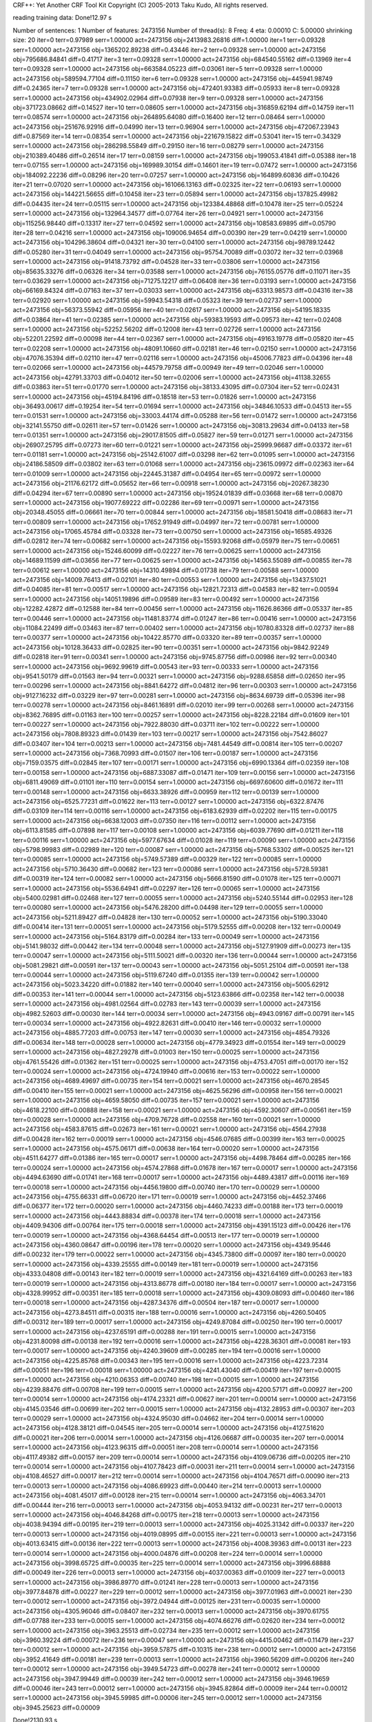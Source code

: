 CRF++: Yet Another CRF Tool Kit
Copyright (C) 2005-2013 Taku Kudo, All rights reserved.

reading training data: 
Done!12.97 s

Number of sentences: 1
Number of features:  2473156
Number of thread(s): 8
Freq:                4
eta:                 0.00010
C:                   5.00000
shrinking size:      20
iter=0 terr=0.97989 serr=1.00000 act=2473156 obj=2413983.26816 diff=1.00000
iter=1 terr=0.09328 serr=1.00000 act=2473156 obj=1365202.89238 diff=0.43446
iter=2 terr=0.09328 serr=1.00000 act=2473156 obj=795686.84841 diff=0.41717
iter=3 terr=0.09328 serr=1.00000 act=2473156 obj=684540.55162 diff=0.13969
iter=4 terr=0.09328 serr=1.00000 act=2473156 obj=663584.05223 diff=0.03061
iter=5 terr=0.09328 serr=1.00000 act=2473156 obj=589594.77104 diff=0.11150
iter=6 terr=0.09328 serr=1.00000 act=2473156 obj=445941.98749 diff=0.24365
iter=7 terr=0.09328 serr=1.00000 act=2473156 obj=472401.93383 diff=0.05933
iter=8 terr=0.09328 serr=1.00000 act=2473156 obj=434902.02964 diff=0.07938
iter=9 terr=0.09328 serr=1.00000 act=2473156 obj=371723.08662 diff=0.14527
iter=10 terr=0.08605 serr=1.00000 act=2473156 obj=316859.62194 diff=0.14759
iter=11 terr=0.08574 serr=1.00000 act=2473156 obj=264895.64080 diff=0.16400
iter=12 terr=0.08464 serr=1.00000 act=2473156 obj=251676.92916 diff=0.04990
iter=13 terr=0.96904 serr=1.00000 act=2473156 obj=472067.23943 diff=0.87569
iter=14 terr=0.08354 serr=1.00000 act=2473156 obj=221679.15822 diff=0.53041
iter=15 terr=0.34329 serr=1.00000 act=2473156 obj=286298.55849 diff=0.29150
iter=16 terr=0.08279 serr=1.00000 act=2473156 obj=210389.40486 diff=0.26514
iter=17 terr=0.08159 serr=1.00000 act=2473156 obj=199053.41841 diff=0.05388
iter=18 terr=0.07155 serr=1.00000 act=2473156 obj=169989.30154 diff=0.14601
iter=19 terr=0.07472 serr=1.00000 act=2473156 obj=184092.22236 diff=0.08296
iter=20 terr=0.07257 serr=1.00000 act=2473156 obj=164899.60836 diff=0.10426
iter=21 terr=0.07020 serr=1.00000 act=2473156 obj=161066.13163 diff=0.02325
iter=22 terr=0.06193 serr=1.00000 act=2473156 obj=144221.56655 diff=0.10458
iter=23 terr=0.05894 serr=1.00000 act=2473156 obj=137825.49982 diff=0.04435
iter=24 terr=0.05115 serr=1.00000 act=2473156 obj=123384.48868 diff=0.10478
iter=25 terr=0.05224 serr=1.00000 act=2473156 obj=132964.34577 diff=0.07764
iter=26 terr=0.04921 serr=1.00000 act=2473156 obj=115256.98440 diff=0.13317
iter=27 terr=0.04592 serr=1.00000 act=2473156 obj=108583.69895 diff=0.05790
iter=28 terr=0.04216 serr=1.00000 act=2473156 obj=109006.94654 diff=0.00390
iter=29 terr=0.04219 serr=1.00000 act=2473156 obj=104296.38604 diff=0.04321
iter=30 terr=0.04100 serr=1.00000 act=2473156 obj=98789.12442 diff=0.05280
iter=31 terr=0.04049 serr=1.00000 act=2473156 obj=95754.70089 diff=0.03072
iter=32 terr=0.03968 serr=1.00000 act=2473156 obj=91418.73792 diff=0.04528
iter=33 terr=0.03806 serr=1.00000 act=2473156 obj=85635.33276 diff=0.06326
iter=34 terr=0.03588 serr=1.00000 act=2473156 obj=76155.05776 diff=0.11071
iter=35 terr=0.03629 serr=1.00000 act=2473156 obj=71275.12217 diff=0.06408
iter=36 terr=0.03193 serr=1.00000 act=2473156 obj=66169.84324 diff=0.07163
iter=37 terr=0.03033 serr=1.00000 act=2473156 obj=63313.98573 diff=0.04316
iter=38 terr=0.02920 serr=1.00000 act=2473156 obj=59943.54318 diff=0.05323
iter=39 terr=0.02737 serr=1.00000 act=2473156 obj=56373.55942 diff=0.05956
iter=40 terr=0.02617 serr=1.00000 act=2473156 obj=54195.18335 diff=0.03864
iter=41 terr=0.02385 serr=1.00000 act=2473156 obj=59383.19593 diff=0.09573
iter=42 terr=0.02408 serr=1.00000 act=2473156 obj=52252.56202 diff=0.12008
iter=43 terr=0.02726 serr=1.00000 act=2473156 obj=52201.22592 diff=0.00098
iter=44 terr=0.02367 serr=1.00000 act=2473156 obj=49163.19778 diff=0.05820
iter=45 terr=0.02208 serr=1.00000 act=2473156 obj=48091.10660 diff=0.02181
iter=46 terr=0.02150 serr=1.00000 act=2473156 obj=47076.35394 diff=0.02110
iter=47 terr=0.02116 serr=1.00000 act=2473156 obj=45006.77823 diff=0.04396
iter=48 terr=0.02066 serr=1.00000 act=2473156 obj=44579.79758 diff=0.00949
iter=49 terr=0.02046 serr=1.00000 act=2473156 obj=42791.33703 diff=0.04012
iter=50 terr=0.02006 serr=1.00000 act=2473156 obj=41138.32655 diff=0.03863
iter=51 terr=0.01770 serr=1.00000 act=2473156 obj=38133.43095 diff=0.07304
iter=52 terr=0.02431 serr=1.00000 act=2473156 obj=45194.84196 diff=0.18518
iter=53 terr=0.01826 serr=1.00000 act=2473156 obj=36493.00617 diff=0.19254
iter=54 terr=0.01694 serr=1.00000 act=2473156 obj=34846.10533 diff=0.04513
iter=55 terr=0.01531 serr=1.00000 act=2473156 obj=33003.44174 diff=0.05288
iter=56 terr=0.01472 serr=1.00000 act=2473156 obj=32141.55750 diff=0.02611
iter=57 terr=0.01426 serr=1.00000 act=2473156 obj=30813.29634 diff=0.04133
iter=58 terr=0.01351 serr=1.00000 act=2473156 obj=29017.81505 diff=0.05827
iter=59 terr=0.01271 serr=1.00000 act=2473156 obj=26907.25795 diff=0.07273
iter=60 terr=0.01221 serr=1.00000 act=2473156 obj=25999.96687 diff=0.03372
iter=61 terr=0.01181 serr=1.00000 act=2473156 obj=25142.61007 diff=0.03298
iter=62 terr=0.01095 serr=1.00000 act=2473156 obj=24186.58509 diff=0.03802
iter=63 terr=0.01068 serr=1.00000 act=2473156 obj=23615.09972 diff=0.02363
iter=64 terr=0.01009 serr=1.00000 act=2473156 obj=22445.31387 diff=0.04954
iter=65 terr=0.00972 serr=1.00000 act=2473156 obj=21176.62172 diff=0.05652
iter=66 terr=0.00918 serr=1.00000 act=2473156 obj=20267.38230 diff=0.04294
iter=67 terr=0.00890 serr=1.00000 act=2473156 obj=19524.01839 diff=0.03668
iter=68 terr=0.00870 serr=1.00000 act=2473156 obj=19077.69222 diff=0.02286
iter=69 terr=0.00971 serr=1.00000 act=2473156 obj=20348.45055 diff=0.06661
iter=70 terr=0.00844 serr=1.00000 act=2473156 obj=18581.50418 diff=0.08683
iter=71 terr=0.00809 serr=1.00000 act=2473156 obj=17652.91949 diff=0.04997
iter=72 terr=0.00781 serr=1.00000 act=2473156 obj=17065.45784 diff=0.03328
iter=73 terr=0.00750 serr=1.00000 act=2473156 obj=16585.49326 diff=0.02812
iter=74 terr=0.00682 serr=1.00000 act=2473156 obj=15593.92068 diff=0.05979
iter=75 terr=0.00651 serr=1.00000 act=2473156 obj=15246.60099 diff=0.02227
iter=76 terr=0.00625 serr=1.00000 act=2473156 obj=14689.11599 diff=0.03656
iter=77 terr=0.00625 serr=1.00000 act=2473156 obj=14563.55089 diff=0.00855
iter=78 terr=0.00612 serr=1.00000 act=2473156 obj=14310.49894 diff=0.01738
iter=79 terr=0.00588 serr=1.00000 act=2473156 obj=14009.76413 diff=0.02101
iter=80 terr=0.00553 serr=1.00000 act=2473156 obj=13437.51021 diff=0.04085
iter=81 terr=0.00517 serr=1.00000 act=2473156 obj=12821.72313 diff=0.04583
iter=82 terr=0.00594 serr=1.00000 act=2473156 obj=14051.19896 diff=0.09589
iter=83 terr=0.00492 serr=1.00000 act=2473156 obj=12282.42872 diff=0.12588
iter=84 terr=0.00456 serr=1.00000 act=2473156 obj=11626.86366 diff=0.05337
iter=85 terr=0.00446 serr=1.00000 act=2473156 obj=11481.83774 diff=0.01247
iter=86 terr=0.00416 serr=1.00000 act=2473156 obj=11084.22499 diff=0.03463
iter=87 terr=0.00402 serr=1.00000 act=2473156 obj=10780.83328 diff=0.02737
iter=88 terr=0.00377 serr=1.00000 act=2473156 obj=10422.85770 diff=0.03320
iter=89 terr=0.00357 serr=1.00000 act=2473156 obj=10128.36433 diff=0.02825
iter=90 terr=0.00351 serr=1.00000 act=2473156 obj=9842.92249 diff=0.02818
iter=91 terr=0.00341 serr=1.00000 act=2473156 obj=9745.87756 diff=0.00986
iter=92 terr=0.00340 serr=1.00000 act=2473156 obj=9692.99619 diff=0.00543
iter=93 terr=0.00333 serr=1.00000 act=2473156 obj=9541.50179 diff=0.01563
iter=94 terr=0.00321 serr=1.00000 act=2473156 obj=9288.65858 diff=0.02650
iter=95 terr=0.00296 serr=1.00000 act=2473156 obj=8841.64272 diff=0.04812
iter=96 terr=0.00303 serr=1.00000 act=2473156 obj=9127.16232 diff=0.03229
iter=97 terr=0.00281 serr=1.00000 act=2473156 obj=8634.69739 diff=0.05396
iter=98 terr=0.00278 serr=1.00000 act=2473156 obj=8461.16891 diff=0.02010
iter=99 terr=0.00268 serr=1.00000 act=2473156 obj=8362.76895 diff=0.01163
iter=100 terr=0.00257 serr=1.00000 act=2473156 obj=8228.22184 diff=0.01609
iter=101 terr=0.00227 serr=1.00000 act=2473156 obj=7922.88030 diff=0.03711
iter=102 terr=0.00222 serr=1.00000 act=2473156 obj=7808.89323 diff=0.01439
iter=103 terr=0.00217 serr=1.00000 act=2473156 obj=7542.86027 diff=0.03407
iter=104 terr=0.00213 serr=1.00000 act=2473156 obj=7481.44549 diff=0.00814
iter=105 terr=0.00207 serr=1.00000 act=2473156 obj=7368.70993 diff=0.01507
iter=106 terr=0.00187 serr=1.00000 act=2473156 obj=7159.03575 diff=0.02845
iter=107 terr=0.00171 serr=1.00000 act=2473156 obj=6990.13364 diff=0.02359
iter=108 terr=0.00158 serr=1.00000 act=2473156 obj=6887.33087 diff=0.01471
iter=109 terr=0.00156 serr=1.00000 act=2473156 obj=6811.49069 diff=0.01101
iter=110 terr=0.00154 serr=1.00000 act=2473156 obj=6697.60600 diff=0.01672
iter=111 terr=0.00148 serr=1.00000 act=2473156 obj=6633.38926 diff=0.00959
iter=112 terr=0.00139 serr=1.00000 act=2473156 obj=6525.77231 diff=0.01622
iter=113 terr=0.00127 serr=1.00000 act=2473156 obj=6322.87476 diff=0.03109
iter=114 terr=0.00116 serr=1.00000 act=2473156 obj=6183.62939 diff=0.02202
iter=115 terr=0.00175 serr=1.00000 act=2473156 obj=6638.12003 diff=0.07350
iter=116 terr=0.00112 serr=1.00000 act=2473156 obj=6113.81585 diff=0.07898
iter=117 terr=0.00108 serr=1.00000 act=2473156 obj=6039.77690 diff=0.01211
iter=118 terr=0.00116 serr=1.00000 act=2473156 obj=5977.67634 diff=0.01028
iter=119 terr=0.00090 serr=1.00000 act=2473156 obj=5798.99983 diff=0.02989
iter=120 terr=0.00087 serr=1.00000 act=2473156 obj=5768.53302 diff=0.00525
iter=121 terr=0.00085 serr=1.00000 act=2473156 obj=5749.57389 diff=0.00329
iter=122 terr=0.00085 serr=1.00000 act=2473156 obj=5710.36430 diff=0.00682
iter=123 terr=0.00086 serr=1.00000 act=2473156 obj=5728.59381 diff=0.00319
iter=124 terr=0.00082 serr=1.00000 act=2473156 obj=5666.81590 diff=0.01078
iter=125 terr=0.00071 serr=1.00000 act=2473156 obj=5536.64941 diff=0.02297
iter=126 terr=0.00065 serr=1.00000 act=2473156 obj=5400.02981 diff=0.02468
iter=127 terr=0.00055 serr=1.00000 act=2473156 obj=5240.55144 diff=0.02953
iter=128 terr=0.00080 serr=1.00000 act=2473156 obj=5476.28200 diff=0.04498
iter=129 terr=0.00055 serr=1.00000 act=2473156 obj=5211.89427 diff=0.04828
iter=130 terr=0.00052 serr=1.00000 act=2473156 obj=5190.33040 diff=0.00414
iter=131 terr=0.00051 serr=1.00000 act=2473156 obj=5179.52555 diff=0.00208
iter=132 terr=0.00049 serr=1.00000 act=2473156 obj=5164.83179 diff=0.00284
iter=133 terr=0.00049 serr=1.00000 act=2473156 obj=5141.98032 diff=0.00442
iter=134 terr=0.00048 serr=1.00000 act=2473156 obj=5127.91909 diff=0.00273
iter=135 terr=0.00047 serr=1.00000 act=2473156 obj=5111.50021 diff=0.00320
iter=136 terr=0.00044 serr=1.00000 act=2473156 obj=5081.29821 diff=0.00591
iter=137 terr=0.00043 serr=1.00000 act=2473156 obj=5051.25104 diff=0.00591
iter=138 terr=0.00044 serr=1.00000 act=2473156 obj=5119.67240 diff=0.01355
iter=139 terr=0.00042 serr=1.00000 act=2473156 obj=5023.34220 diff=0.01882
iter=140 terr=0.00040 serr=1.00000 act=2473156 obj=5005.62912 diff=0.00353
iter=141 terr=0.00044 serr=1.00000 act=2473156 obj=5123.63866 diff=0.02358
iter=142 terr=0.00038 serr=1.00000 act=2473156 obj=4981.02564 diff=0.02783
iter=143 terr=0.00039 serr=1.00000 act=2473156 obj=4982.52603 diff=0.00030
iter=144 terr=0.00034 serr=1.00000 act=2473156 obj=4943.09167 diff=0.00791
iter=145 terr=0.00034 serr=1.00000 act=2473156 obj=4922.82631 diff=0.00410
iter=146 terr=0.00032 serr=1.00000 act=2473156 obj=4885.77203 diff=0.00753
iter=147 terr=0.00030 serr=1.00000 act=2473156 obj=4854.79326 diff=0.00634
iter=148 terr=0.00028 serr=1.00000 act=2473156 obj=4779.34923 diff=0.01554
iter=149 terr=0.00029 serr=1.00000 act=2473156 obj=4827.29278 diff=0.01003
iter=150 terr=0.00025 serr=1.00000 act=2473156 obj=4761.55426 diff=0.01362
iter=151 terr=0.00025 serr=1.00000 act=2473156 obj=4753.47051 diff=0.00170
iter=152 terr=0.00024 serr=1.00000 act=2473156 obj=4724.19940 diff=0.00616
iter=153 terr=0.00022 serr=1.00000 act=2473156 obj=4689.49697 diff=0.00735
iter=154 terr=0.00021 serr=1.00000 act=2473156 obj=4670.28545 diff=0.00410
iter=155 terr=0.00021 serr=1.00000 act=2473156 obj=4625.56296 diff=0.00958
iter=156 terr=0.00021 serr=1.00000 act=2473156 obj=4659.58050 diff=0.00735
iter=157 terr=0.00021 serr=1.00000 act=2473156 obj=4618.22100 diff=0.00888
iter=158 terr=0.00021 serr=1.00000 act=2473156 obj=4592.30607 diff=0.00561
iter=159 terr=0.00028 serr=1.00000 act=2473156 obj=4709.76728 diff=0.02558
iter=160 terr=0.00021 serr=1.00000 act=2473156 obj=4583.87615 diff=0.02673
iter=161 terr=0.00021 serr=1.00000 act=2473156 obj=4564.27938 diff=0.00428
iter=162 terr=0.00019 serr=1.00000 act=2473156 obj=4546.07685 diff=0.00399
iter=163 terr=0.00025 serr=1.00000 act=2473156 obj=4575.06171 diff=0.00638
iter=164 terr=0.00020 serr=1.00000 act=2473156 obj=4511.64277 diff=0.01386
iter=165 terr=0.00017 serr=1.00000 act=2473156 obj=4498.78464 diff=0.00285
iter=166 terr=0.00024 serr=1.00000 act=2473156 obj=4574.27868 diff=0.01678
iter=167 terr=0.00017 serr=1.00000 act=2473156 obj=4494.63690 diff=0.01741
iter=168 terr=0.00017 serr=1.00000 act=2473156 obj=4489.43817 diff=0.00116
iter=169 terr=0.00018 serr=1.00000 act=2473156 obj=4456.19800 diff=0.00740
iter=170 terr=0.00029 serr=1.00000 act=2473156 obj=4755.66331 diff=0.06720
iter=171 terr=0.00019 serr=1.00000 act=2473156 obj=4452.37466 diff=0.06377
iter=172 terr=0.00020 serr=1.00000 act=2473156 obj=4460.74233 diff=0.00188
iter=173 terr=0.00019 serr=1.00000 act=2473156 obj=4443.88834 diff=0.00378
iter=174 terr=0.00018 serr=1.00000 act=2473156 obj=4409.94306 diff=0.00764
iter=175 terr=0.00018 serr=1.00000 act=2473156 obj=4391.15123 diff=0.00426
iter=176 terr=0.00019 serr=1.00000 act=2473156 obj=4368.64454 diff=0.00513
iter=177 terr=0.00019 serr=1.00000 act=2473156 obj=4360.08647 diff=0.00196
iter=178 terr=0.00020 serr=1.00000 act=2473156 obj=4349.95446 diff=0.00232
iter=179 terr=0.00022 serr=1.00000 act=2473156 obj=4345.73800 diff=0.00097
iter=180 terr=0.00020 serr=1.00000 act=2473156 obj=4339.25555 diff=0.00149
iter=181 terr=0.00019 serr=1.00000 act=2473156 obj=4333.04808 diff=0.00143
iter=182 terr=0.00019 serr=1.00000 act=2473156 obj=4321.64169 diff=0.00263
iter=183 terr=0.00019 serr=1.00000 act=2473156 obj=4313.86778 diff=0.00180
iter=184 terr=0.00017 serr=1.00000 act=2473156 obj=4328.99952 diff=0.00351
iter=185 terr=0.00018 serr=1.00000 act=2473156 obj=4309.08093 diff=0.00460
iter=186 terr=0.00018 serr=1.00000 act=2473156 obj=4287.34376 diff=0.00504
iter=187 terr=0.00017 serr=1.00000 act=2473156 obj=4273.84511 diff=0.00315
iter=188 terr=0.00016 serr=1.00000 act=2473156 obj=4260.50405 diff=0.00312
iter=189 terr=0.00017 serr=1.00000 act=2473156 obj=4249.87084 diff=0.00250
iter=190 terr=0.00017 serr=1.00000 act=2473156 obj=4237.65191 diff=0.00288
iter=191 terr=0.00015 serr=1.00000 act=2473156 obj=4231.80098 diff=0.00138
iter=192 terr=0.00016 serr=1.00000 act=2473156 obj=4228.36301 diff=0.00081
iter=193 terr=0.00017 serr=1.00000 act=2473156 obj=4240.39609 diff=0.00285
iter=194 terr=0.00016 serr=1.00000 act=2473156 obj=4225.85768 diff=0.00343
iter=195 terr=0.00016 serr=1.00000 act=2473156 obj=4223.72314 diff=0.00051
iter=196 terr=0.00018 serr=1.00000 act=2473156 obj=4241.43040 diff=0.00419
iter=197 terr=0.00015 serr=1.00000 act=2473156 obj=4210.06353 diff=0.00740
iter=198 terr=0.00015 serr=1.00000 act=2473156 obj=4239.88476 diff=0.00708
iter=199 terr=0.00015 serr=1.00000 act=2473156 obj=4200.57171 diff=0.00927
iter=200 terr=0.00014 serr=1.00000 act=2473156 obj=4174.23321 diff=0.00627
iter=201 terr=0.00014 serr=1.00000 act=2473156 obj=4145.03546 diff=0.00699
iter=202 terr=0.00015 serr=1.00000 act=2473156 obj=4132.28953 diff=0.00307
iter=203 terr=0.00029 serr=1.00000 act=2473156 obj=4324.95030 diff=0.04662
iter=204 terr=0.00014 serr=1.00000 act=2473156 obj=4128.38121 diff=0.04545
iter=205 terr=0.00014 serr=1.00000 act=2473156 obj=4127.51620 diff=0.00021
iter=206 terr=0.00014 serr=1.00000 act=2473156 obj=4126.06687 diff=0.00035
iter=207 terr=0.00014 serr=1.00000 act=2473156 obj=4123.96315 diff=0.00051
iter=208 terr=0.00014 serr=1.00000 act=2473156 obj=4117.49382 diff=0.00157
iter=209 terr=0.00014 serr=1.00000 act=2473156 obj=4109.06736 diff=0.00205
iter=210 terr=0.00014 serr=1.00000 act=2473156 obj=4107.78423 diff=0.00031
iter=211 terr=0.00014 serr=1.00000 act=2473156 obj=4108.46527 diff=0.00017
iter=212 terr=0.00014 serr=1.00000 act=2473156 obj=4104.76571 diff=0.00090
iter=213 terr=0.00013 serr=1.00000 act=2473156 obj=4086.69923 diff=0.00440
iter=214 terr=0.00013 serr=1.00000 act=2473156 obj=4081.45017 diff=0.00128
iter=215 terr=0.00014 serr=1.00000 act=2473156 obj=4063.34701 diff=0.00444
iter=216 terr=0.00013 serr=1.00000 act=2473156 obj=4053.94132 diff=0.00231
iter=217 terr=0.00013 serr=1.00000 act=2473156 obj=4046.84268 diff=0.00175
iter=218 terr=0.00013 serr=1.00000 act=2473156 obj=4038.94394 diff=0.00195
iter=219 terr=0.00013 serr=1.00000 act=2473156 obj=4025.31342 diff=0.00337
iter=220 terr=0.00013 serr=1.00000 act=2473156 obj=4019.08995 diff=0.00155
iter=221 terr=0.00013 serr=1.00000 act=2473156 obj=4013.63415 diff=0.00136
iter=222 terr=0.00013 serr=1.00000 act=2473156 obj=4008.39363 diff=0.00131
iter=223 terr=0.00014 serr=1.00000 act=2473156 obj=4000.04876 diff=0.00208
iter=224 terr=0.00014 serr=1.00000 act=2473156 obj=3998.65725 diff=0.00035
iter=225 terr=0.00014 serr=1.00000 act=2473156 obj=3996.68888 diff=0.00049
iter=226 terr=0.00013 serr=1.00000 act=2473156 obj=4037.00363 diff=0.01009
iter=227 terr=0.00013 serr=1.00000 act=2473156 obj=3986.89770 diff=0.01241
iter=228 terr=0.00013 serr=1.00000 act=2473156 obj=3977.84878 diff=0.00227
iter=229 terr=0.00012 serr=1.00000 act=2473156 obj=3977.01963 diff=0.00021
iter=230 terr=0.00012 serr=1.00000 act=2473156 obj=3972.04944 diff=0.00125
iter=231 terr=0.00035 serr=1.00000 act=2473156 obj=4305.96046 diff=0.08407
iter=232 terr=0.00013 serr=1.00000 act=2473156 obj=3970.61755 diff=0.07788
iter=233 terr=0.00015 serr=1.00000 act=2473156 obj=4074.66276 diff=0.02620
iter=234 terr=0.00012 serr=1.00000 act=2473156 obj=3963.25513 diff=0.02734
iter=235 terr=0.00012 serr=1.00000 act=2473156 obj=3960.39224 diff=0.00072
iter=236 terr=0.00047 serr=1.00000 act=2473156 obj=4415.00462 diff=0.11479
iter=237 terr=0.00012 serr=1.00000 act=2473156 obj=3959.57875 diff=0.10315
iter=238 terr=0.00012 serr=1.00000 act=2473156 obj=3952.41649 diff=0.00181
iter=239 terr=0.00013 serr=1.00000 act=2473156 obj=3960.56209 diff=0.00206
iter=240 terr=0.00012 serr=1.00000 act=2473156 obj=3949.54723 diff=0.00278
iter=241 terr=0.00012 serr=1.00000 act=2473156 obj=3947.99449 diff=0.00039
iter=242 terr=0.00012 serr=1.00000 act=2473156 obj=3946.19659 diff=0.00046
iter=243 terr=0.00012 serr=1.00000 act=2473156 obj=3945.82864 diff=0.00009
iter=244 terr=0.00012 serr=1.00000 act=2473156 obj=3945.59985 diff=0.00006
iter=245 terr=0.00012 serr=1.00000 act=2473156 obj=3945.25623 diff=0.00009

Done!2130.93 s

